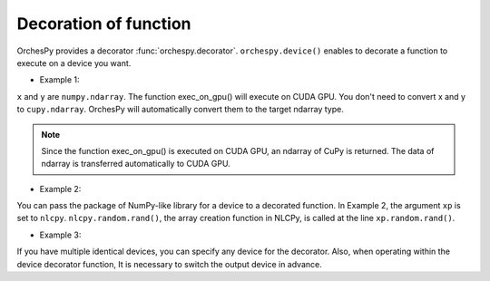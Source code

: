 .. _orchespy_usage_decoration:

Decoration of function
========================================


OrchesPy provides a decorator :func:`orchespy.decorator`. 
``orchespy.device()`` enables to decorate a function to execute
on a device you want.

* Example 1:

.. doctest::

    >>> from orchespy import device
    >>> from orchespy.devicetype import CUDAGPU
    >>> import numpy as np
    >>>
    >>> @device(CUDAGPU)
    ... def exec_on_gpu(x, y):
    ...     return x * y
    >>>
    >>> x = np.linspace(1, 5, 5)
    >>> y = np.linspace(1, 5, 5)
    >>> z = exec_on_gpu(x, y)
    >>> type(z)   # doctest: +SKIP
    <class 'cupy.core.core.ndarray'>   # ndarray of cupy

``x`` and ``y`` are ``numpy.ndarray``. The function exec_on_gpu() will execute on CUDA GPU.
You don't need to convert x and y to ``cupy.ndarray``.
OrchesPy will automatically convert them to the target ndarray type.


.. note::
    Since the function exec_on_gpu() is executed on CUDA GPU, an ndarray of CuPy is returned. 
    The data of ndarray is transferred automatically to CUDA GPU.


* Example 2:

.. doctest::

    >>> from orchespy import device
    >>> from orchespy.devicetype import VE
    >>>
    >>> @device(VE, numpy_module_arg='xp')
    ... def create_array_on_VE(xp):
    ...     return xp.random.rand(2, 2)
    >>>
    >>> x = create_array_on_VE()
    >>> type(x)   # doctest: +SKIP
    <class 'nlcpy.core.core.ndarray'>   # ndarray of nlcpy

You can pass the package of NumPy-like library for a device to a decorated function.
In Example 2, the argument ``xp`` is set to ``nlcpy``.
``nlcpy.random.rand()``, the array creation function in NLCPy, is called
at the line ``xp.random.rand()``.


* Example 3:

.. doctest::

    >>> from orchespy import device
    >>> import numpy as np
    >>> import nlcpy as vp
    >>> @device(VE(1))
    ... def exec_on_ve(x, y):
    ...     return x * y
    ...
    >>> x = np.ones((2,2))
    >>> y = np.ones((2,2))
    >>> vp.venode.VE(1).use()
    <VE node logical_id=1, physical_id=1>
    >>> mul = exec_on_ve(x, y)
    >>> mul.venode.id
    1

If you have multiple identical devices,
you can specify any device for the decorator.
Also, when operating within the device decorator function,
It is necessary to switch the output device in advance.
